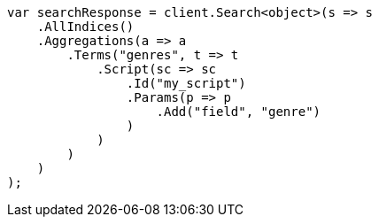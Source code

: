 ////
IMPORTANT NOTE
==============
This file is generated from method Line578 in https://github.com/elastic/elasticsearch-net/tree/master/src/Examples/Examples/Aggregations/Bucket/TermsAggregationPage.cs#L415-L449.
If you wish to submit a PR to change this example, please change the source method above
and run dotnet run -- asciidoc in the ExamplesGenerator project directory.
////
[source, csharp]
----
var searchResponse = client.Search<object>(s => s
    .AllIndices()
    .Aggregations(a => a
        .Terms("genres", t => t
            .Script(sc => sc
                .Id("my_script")
                .Params(p => p
                    .Add("field", "genre")
                )
            )
        )
    )
);
----
